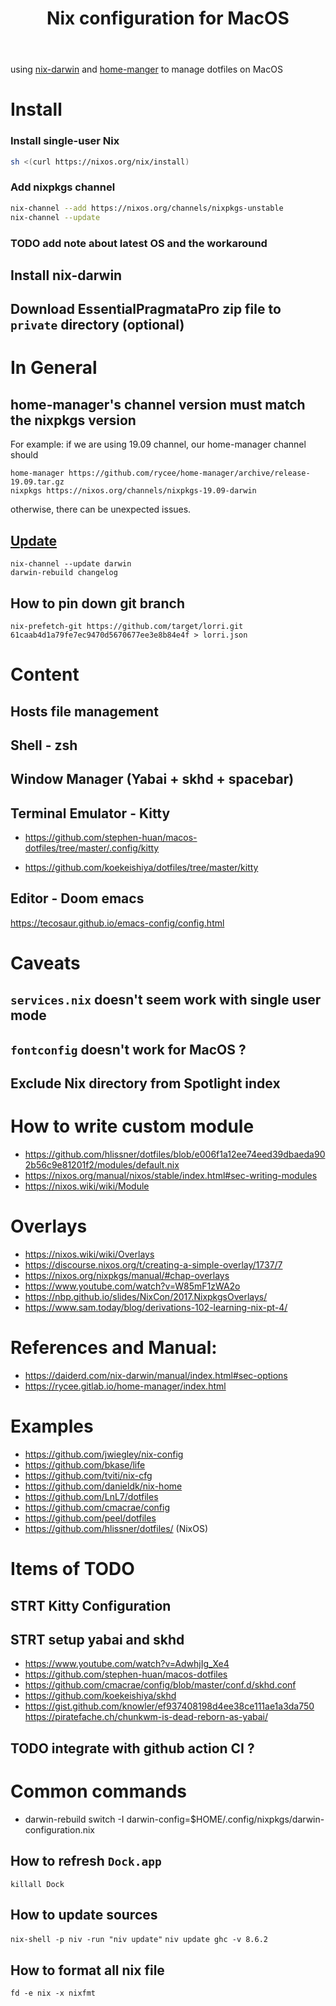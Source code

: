 #+TITLE: Nix configuration for MacOS

using [[https://github.com/LnL7/nix-darwin][nix-darwin]] and [[https://github.com/nix-community/home-manager][home-manger]] to manage dotfiles on MacOS

* Install

*** Install single-user Nix

#+begin_src sh
sh <(curl https://nixos.org/nix/install)
#+end_src

*** Add nixpkgs channel
#+begin_src sh
nix-channel --add https://nixos.org/channels/nixpkgs-unstable
nix-channel --update
#+end_src

*** TODO add note about latest OS and the workaround

** Install nix-darwin
** Download EssentialPragmataPro zip file to ~private~ directory (optional)

* In General
** home-manager's channel version must match the nixpkgs version
For example: 
if we are using 19.09 channel, our home-manager channel should
#+BEGIN_SRC shell
home-manager https://github.com/rycee/home-manager/archive/release-19.09.tar.gz
nixpkgs https://nixos.org/channels/nixpkgs-19.09-darwin
#+END_SRC

otherwise, there can be unexpected issues.

** [[https://github.com/LnL7/nix-darwin#updating][Update]]

#+BEGIN_SRC shell
nix-channel --update darwin
darwin-rebuild changelog
#+END_SRC

** How to pin down git branch
#+BEGIN_SRC shell
nix-prefetch-git https://github.com/target/lorri.git 61caab4d1a79fe7ec9470d5670677ee3e8b84e4f > lorri.json
#+END_SRC

* Content
** Hosts file management
** Shell - zsh
** Window Manager (Yabai + skhd + spacebar)
** Terminal Emulator - Kitty
- https://github.com/stephen-huan/macos-dotfiles/tree/master/.config/kitty

- https://github.com/koekeishiya/dotfiles/tree/master/kitty
** Editor - Doom emacs
https://tecosaur.github.io/emacs-config/config.html

* Caveats
** ~services.nix~ doesn't seem work with single user mode
** ~fontconfig~ doesn't work for MacOS ?
** Exclude Nix directory from Spotlight index

* How to write custom module
 - https://github.com/hlissner/dotfiles/blob/e006f1a12ee74eed39dbaeda902b56c9e81201f2/modules/default.nix
 - https://nixos.org/manual/nixos/stable/index.html#sec-writing-modules
 - https://nixos.wiki/wiki/Module
* Overlays
- https://nixos.wiki/wiki/Overlays
- https://discourse.nixos.org/t/creating-a-simple-overlay/1737/7
- https://nixos.org/nixpkgs/manual/#chap-overlays
- https://www.youtube.com/watch?v=W85mF1zWA2o
- https://nbp.github.io/slides/NixCon/2017.NixpkgsOverlays/
- https://www.sam.today/blog/derivations-102-learning-nix-pt-4/

* References and Manual:
- https://daiderd.com/nix-darwin/manual/index.html#sec-options
- https://rycee.gitlab.io/home-manager/index.html

* Examples
- https://github.com/jwiegley/nix-config
- https://github.com/bkase/life
- https://github.com/tviti/nix-cfg
- https://github.com/danieldk/nix-home
- https://github.com/LnL7/dotfiles
- https://github.com/cmacrae/config
- https://github.com/peel/dotfiles
- https://github.com/hlissner/dotfiles/ (NixOS)

* Items of TODO
** STRT Kitty Configuration
** STRT setup yabai and skhd
- https://www.youtube.com/watch?v=AdwhjIg_Xe4
- https://github.com/stephen-huan/macos-dotfiles
- https://github.com/cmacrae/config/blob/master/conf.d/skhd.conf
- https://github.com/koekeishiya/skhd
- https://gist.github.com/knowler/ef937408198d4ee38ce111ae1a3da750
  https://piratefache.ch/chunkwm-is-dead-reborn-as-yabai/
** TODO integrate with github action CI ?

* Common commands
- darwin-rebuild switch -I darwin-config=$HOME/.config/nixpkgs/darwin-configuration.nix
** How to refresh ~Dock.app~
~killall Dock~
** How to update sources
~nix-shell -p niv -run "niv update"~
~niv update ghc -v 8.6.2~
** How to format all nix file
~fd -e nix -x nixfmt~

